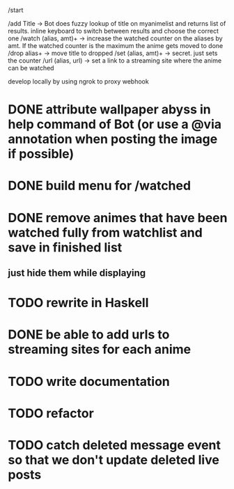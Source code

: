 /start

/add Title -> Bot does fuzzy lookup of title on myanimelist and returns list of results. inline keyboard to switch between results and choose the correct one
/watch (alias, amt)+ -> increase the watched counter on the aliases by amt. If the watched counter is the maximum the anime gets moved to done
/drop alias+ -> move title to dropped
/set (alias, amt)+ -> secret. just sets the counter
/url (alias, url) -> set a link to a streaming site where the anime can be watched

develop locally by using ngrok to proxy webhook

* DONE attribute wallpaper abyss in help command of Bot (or use a @via annotation when posting the image if possible)
* DONE build menu for /watched
* DONE remove animes that have been watched fully from watchlist and save in finished list
** just hide them while displaying
* TODO rewrite in Haskell
* DONE be able to add urls to streaming sites for each anime
* TODO write documentation
* TODO refactor
* TODO catch deleted message event so that we don't update deleted live posts